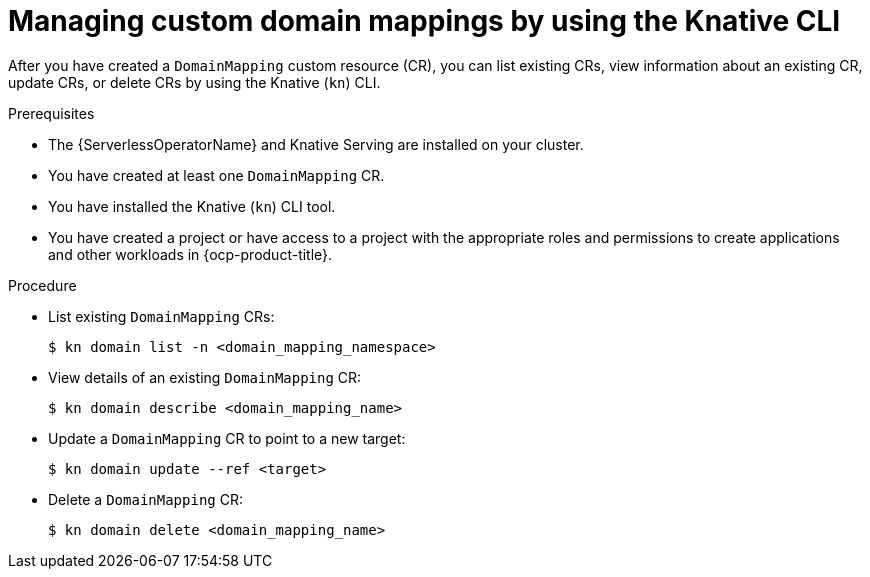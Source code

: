 // Module included in the following assemblies:
//
// * serverless/reference/kn-serving-ref.adoc

:_content-type: PROCEDURE
[id="serverless-manage-domain-mapping-kn_{context}"]
= Managing custom domain mappings by using the Knative CLI

After you have created a `DomainMapping` custom resource (CR), you can list existing CRs, view information about an existing CR, update CRs, or delete CRs by using the Knative (`kn`) CLI.

.Prerequisites

* The {ServerlessOperatorName} and Knative Serving are installed on your cluster.
* You have created at least one `DomainMapping` CR.
* You have installed the Knative (`kn`) CLI tool.
* You have created a project or have access to a project with the appropriate roles and permissions to create applications and other workloads in {ocp-product-title}.

.Procedure

* List existing `DomainMapping` CRs:
+
[source,terminal]
----
$ kn domain list -n <domain_mapping_namespace>
----

* View details of an existing `DomainMapping` CR:
+
[source,terminal]
----
$ kn domain describe <domain_mapping_name>
----

* Update a `DomainMapping` CR to point to a new target:
+
[source,terminal]
----
$ kn domain update --ref <target>
----

* Delete a `DomainMapping` CR:
+
[source,terminal]
----
$ kn domain delete <domain_mapping_name>
----
